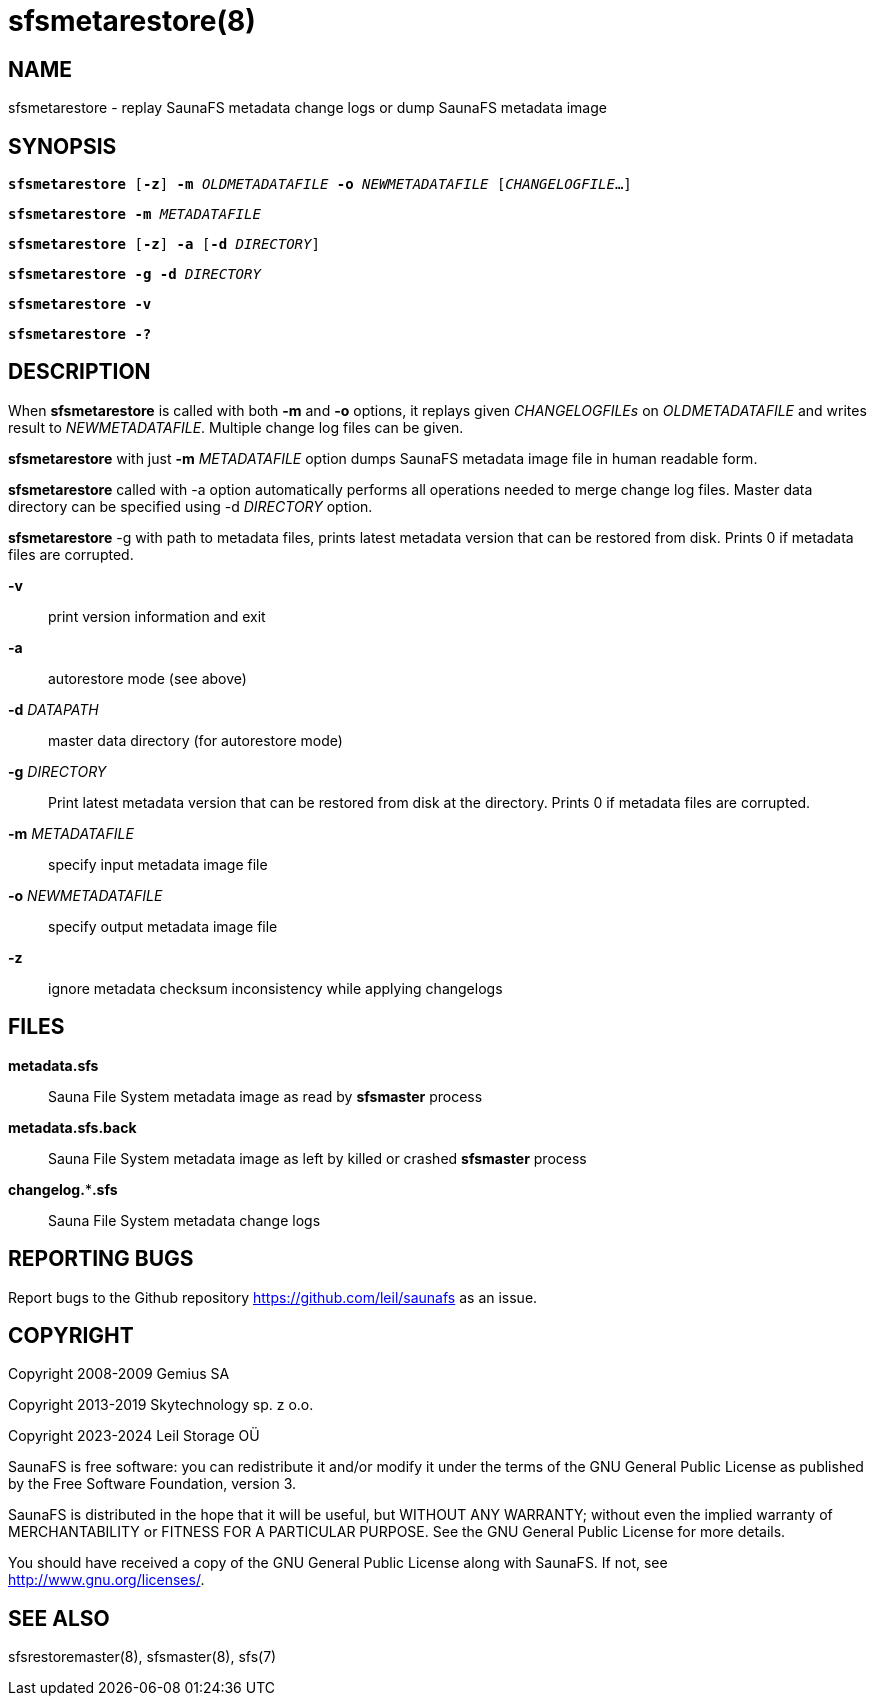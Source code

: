 sfsmetarestore(8)
=================

== NAME

sfsmetarestore - replay SaunaFS metadata change logs or dump SaunaFS metadata image

== SYNOPSIS

[verse]
*sfsmetarestore* [*-z*] *-m* 'OLDMETADATAFILE' *-o* 'NEWMETADATAFILE' ['CHANGELOGFILE'...]

[verse]
*sfsmetarestore* *-m* 'METADATAFILE'

[verse]
*sfsmetarestore* [*-z*] *-a* [*-d* 'DIRECTORY']

[verse]
*sfsmetarestore* *-g* *-d* 'DIRECTORY'

[verse]
*sfsmetarestore -v*

[verse]
*sfsmetarestore -?*

== DESCRIPTION

When *sfsmetarestore* is called with both *-m* and *-o* options, it replays given 'CHANGELOGFILEs'
on 'OLDMETADATAFILE' and writes result to 'NEWMETADATAFILE'. Multiple change log files can be given.

*sfsmetarestore* with just *-m* 'METADATAFILE' option dumps SaunaFS metadata image file in human
readable form.

*sfsmetarestore* called with -a option automatically performs all operations needed to merge change
log files. Master data directory can be specified using -d 'DIRECTORY' option.

*sfsmetarestore* -g with path to metadata files, prints latest metadata version that can be restored from disk.
Prints 0 if metadata files are corrupted.

*-v*::
print version information and exit

*-a*::
autorestore mode (see above)

*-d* 'DATAPATH'::
master data directory (for autorestore mode)

*-g* 'DIRECTORY'::
Print latest metadata version that can be restored from disk at the directory. Prints 0 if metadata files are corrupted.

*-m* 'METADATAFILE'::
specify input metadata image file

*-o* 'NEWMETADATAFILE'::
specify output metadata image file

*-z*::
ignore metadata checksum inconsistency while applying changelogs

== FILES

*metadata.sfs*::
Sauna File System metadata image as read by *sfsmaster* process

*metadata.sfs.back*::
Sauna File System metadata image as left by killed or crashed *sfsmaster* process

*changelog.***.sfs*::
Sauna File System metadata change logs

== REPORTING BUGS

Report bugs to the Github repository <https://github.com/leil/saunafs> as an
issue.

== COPYRIGHT

Copyright 2008-2009 Gemius SA

Copyright 2013-2019 Skytechnology sp. z o.o.

Copyright 2023-2024 Leil Storage OÜ

SaunaFS is free software: you can redistribute it and/or modify it under the
terms of the GNU General Public License as published by the Free Software
Foundation, version 3.

SaunaFS is distributed in the hope that it will be useful, but WITHOUT ANY
WARRANTY; without even the implied warranty of MERCHANTABILITY or FITNESS FOR A
PARTICULAR PURPOSE. See the GNU General Public License for more details.

You should have received a copy of the GNU General Public License along with
SaunaFS. If not, see <http://www.gnu.org/licenses/>.

== SEE ALSO

sfsrestoremaster(8), sfsmaster(8), sfs(7)

